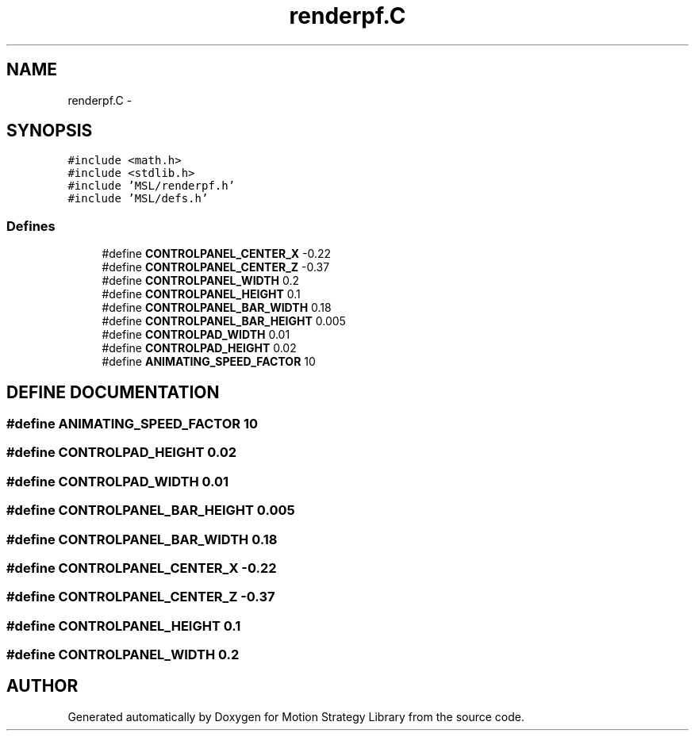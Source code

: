 .TH "renderpf.C" 3 "24 Jul 2003" "Motion Strategy Library" \" -*- nroff -*-
.ad l
.nh
.SH NAME
renderpf.C \- 
.SH SYNOPSIS
.br
.PP
\fC#include <math.h>\fP
.br
\fC#include <stdlib.h>\fP
.br
\fC#include 'MSL/renderpf.h'\fP
.br
\fC#include 'MSL/defs.h'\fP
.br

.SS "Defines"

.in +1c
.ti -1c
.RI "#define \fBCONTROLPANEL_CENTER_X\fP   -0.22"
.br
.ti -1c
.RI "#define \fBCONTROLPANEL_CENTER_Z\fP   -0.37"
.br
.ti -1c
.RI "#define \fBCONTROLPANEL_WIDTH\fP   0.2"
.br
.ti -1c
.RI "#define \fBCONTROLPANEL_HEIGHT\fP   0.1"
.br
.ti -1c
.RI "#define \fBCONTROLPANEL_BAR_WIDTH\fP   0.18"
.br
.ti -1c
.RI "#define \fBCONTROLPANEL_BAR_HEIGHT\fP   0.005"
.br
.ti -1c
.RI "#define \fBCONTROLPAD_WIDTH\fP   0.01"
.br
.ti -1c
.RI "#define \fBCONTROLPAD_HEIGHT\fP   0.02"
.br
.ti -1c
.RI "#define \fBANIMATING_SPEED_FACTOR\fP   10"
.br
.in -1c
.SH "DEFINE DOCUMENTATION"
.PP 
.SS "#define ANIMATING_SPEED_FACTOR   10"
.PP
.SS "#define CONTROLPAD_HEIGHT   0.02"
.PP
.SS "#define CONTROLPAD_WIDTH   0.01"
.PP
.SS "#define CONTROLPANEL_BAR_HEIGHT   0.005"
.PP
.SS "#define CONTROLPANEL_BAR_WIDTH   0.18"
.PP
.SS "#define CONTROLPANEL_CENTER_X   -0.22"
.PP
.SS "#define CONTROLPANEL_CENTER_Z   -0.37"
.PP
.SS "#define CONTROLPANEL_HEIGHT   0.1"
.PP
.SS "#define CONTROLPANEL_WIDTH   0.2"
.PP
.SH "AUTHOR"
.PP 
Generated automatically by Doxygen for Motion Strategy Library from the source code.
